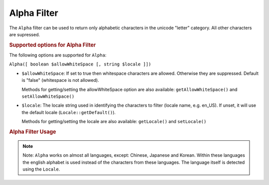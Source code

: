 .. _zend.i18n.filter.alpha:

Alpha Filter
============

The ``Alpha`` filter can be used to return only alphabetic characters in the unicode "letter" category. All other
characters are supressed.

.. _zend.i18n.filter.alpha.options:

.. rubric:: Supported options for Alpha Filter

The following options are supported for ``Alpha``:

``Alpha([ boolean $allowWhiteSpace [, string $locale ]])``

- ``$allowWhiteSpace``: If set to true then whitespace characters are allowed. Otherwise they are suppressed.
  Default is "false" (whitespace is not allowed).

  Methods for getting/setting the allowWhiteSpace option are also available: ``getAllowWhiteSpace()`` and
  ``setAllowWhiteSpace()``

- ``$locale``: The locale string used in identifying the characters to filter (locale name, e.g. en_US). If unset,
  it will use the default locale (``Locale::getDefault()``).

  Methods for getting/setting the locale are also available: ``getLocale()`` and ``setLocale()``

.. _zend.i18n.filter.alpha.usage:

.. rubric:: Alpha Filter Usage

.. code-block:: php
   :linenos:

   // Default settings, deny whitespace
   $filter = \Zend\I18n\Filter\Alpha();
   echo $filter->filter("This is (my) content: 123");
   // Returns "Thisismycontent"

   // Allow whitespace
   $filter = \Zend\I18n\Filter\Alpha(true);
   echo $filter->filter("This is (my) content: 123");
   // Returns "This is my content "

.. note::

   Note: ``Alpha`` works on almost all languages, except: Chinese, Japanese and Korean. Within these languages the
   english alphabet is used instead of the characters from these languages. The language itself is detected using
   the ``Locale``.


